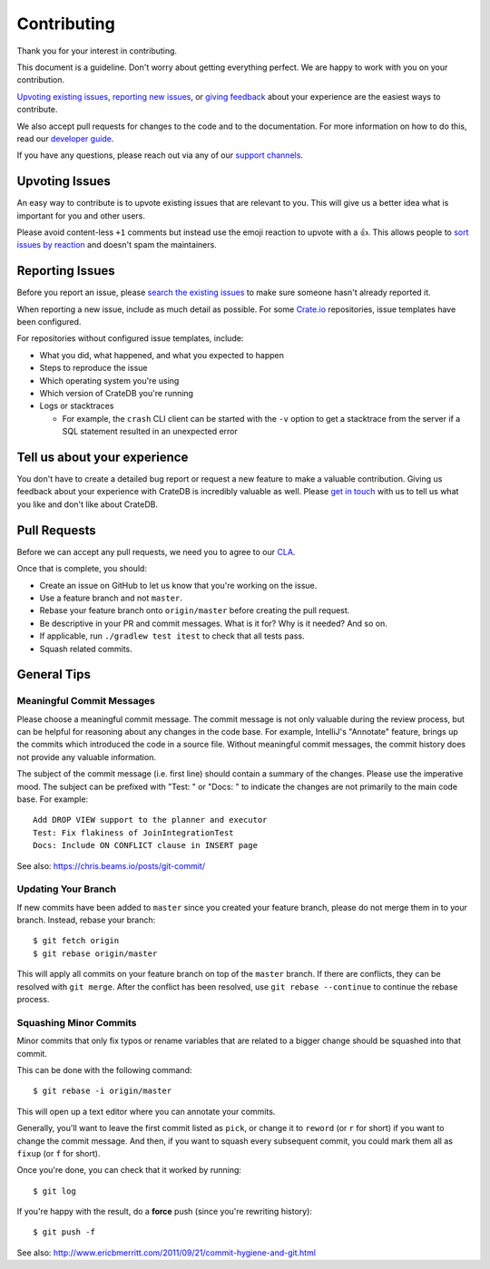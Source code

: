 ============
Contributing
============

Thank you for your interest in contributing.

This document is a guideline. Don't worry about getting everything perfect.
We are happy to work with you on your contribution.

`Upvoting existing issues`_, `reporting new issues`_, or `giving feedback`_ 
about your experience are the easiest ways to contribute. 

We also accept pull requests for changes to the code and to the documentation.
For more information on how to do this, read our `developer guide`_.

If you have any questions, please reach out via any of our `support channels`_.


Upvoting Issues
===============

An easy way to contribute is to upvote existing issues that are relevant to
you. This will give us a better idea what is important for you and other users.

Please avoid content-less ``+1`` comments but instead use the emoji reaction to
upvote with a 👍. This allows people to `sort issues by reaction`_ and doesn't
spam the maintainers.


Reporting Issues
================

Before you report an issue, please `search the existing issues`_ to make sure
someone hasn't already reported it.

When reporting a new issue, include as much detail as possible. For some
Crate.io_ repositories, issue templates have been configured.

For repositories without configured issue templates, include:

- What you did, what happened, and what you expected to happen

- Steps to reproduce the issue

- Which operating system you're using

- Which version of CrateDB you're running

- Logs or stacktraces

  - For example, the ``crash`` CLI client can be started with the ``-v`` option
    to get a stacktrace from the server if a SQL statement resulted in an
    unexpected error


Tell us about your experience
=============================

You don't have to create a detailed bug report or request a new feature to make
a valuable contribution. Giving us feedback about your experience with CrateDB is
incredibly valuable as well. Please `get in touch`_ with us to tell us what you
like and don't like about CrateDB.


Pull Requests
=============

Before we can accept any pull requests, we need you to agree to our CLA_.

Once that is complete, you should:

- Create an issue on GitHub to let us know that you're working on the issue.

- Use a feature branch and not ``master``.

- Rebase your feature branch onto ``origin/master`` before creating the pull
  request.

- Be descriptive in your PR and commit messages. What is it for? Why is it
  needed? And so on.

- If applicable, run ``./gradlew test itest`` to check that all tests pass.

- Squash related commits.

General Tips
============

Meaningful Commit Messages
--------------------------

Please choose a meaningful commit message. The commit message is not only
valuable during the review process, but can be helpful for reasoning about
any changes in the code base. For example, IntelliJ's "Annotate" feature,
brings up the commits which introduced the code in a source file. Without
meaningful commit messages, the commit history does not provide any valuable
information.

The subject of the commit message (i.e. first line) should contain a summary
of the changes. Please use the imperative mood. The subject can be prefixed
with "Test: " or "Docs: " to indicate the changes are not primarily to the main
code base. For example::

    Add DROP VIEW support to the planner and executor
    Test: Fix flakiness of JoinIntegrationTest
    Docs: Include ON CONFLICT clause in INSERT page

See also: https://chris.beams.io/posts/git-commit/

Updating Your Branch
--------------------

If new commits have been added to ``master`` since you created your feature
branch, please do not merge them in to your branch. Instead, rebase your branch::

    $ git fetch origin
    $ git rebase origin/master

This will apply all commits on your feature branch on top of the ``master``
branch. If there are conflicts, they can be resolved with ``git merge``.
After the conflict has been resolved, use ``git rebase --continue`` to
continue the rebase process.

Squashing Minor Commits
-----------------------

Minor commits that only fix typos or rename variables that are related to a
bigger change should be squashed into that commit.

This can be done with the following command::

    $ git rebase -i origin/master

This will open up a text editor where you can annotate your commits.

Generally, you'll want to leave the first commit listed as ``pick``, or
change it to ``reword`` (or ``r`` for short) if you want to change the commit
message. And then, if you want to squash every subsequent commit, you could
mark them all as ``fixup`` (or ``f`` for short).

Once you're done, you can check that it worked by running::

    $ git log

If you're happy with the result, do a **force** push (since you're rewriting history)::

    $ git push -f


See also: http://www.ericbmerritt.com/2011/09/21/commit-hygiene-and-git.html

.. _CLA: https://crate.io/community/contribute/agreements/
.. _Crate.io: http://crate.io/
.. _developer guide: devs/docs/index.rst
.. _get in touch: https://crate.io/contact/
.. _giving feedback: https://github.com/crate/crate/blob/master/CONTRIBUTING.rst#upvoting-issues
.. _reporting new issues: https://github.com/crate/crate/blob/master/CONTRIBUTING.rst#reporting-issues
.. _search the existing issues: https://github.com/issues?utf8=%E2%9C%93&q=is%3Aopen+is%3Aissue+user%3Acrate+
.. _sort issues by reaction: https://github.com/crate/crate/issues?q=is%3Aissue+is%3Aopen+sort%3Areactions-%2B1-desc
.. _support channels: https://crate.io/support/
.. _Upvoting existing issues: https://github.com/crate/crate/blob/master/CONTRIBUTING.rst#upvoting-issues
